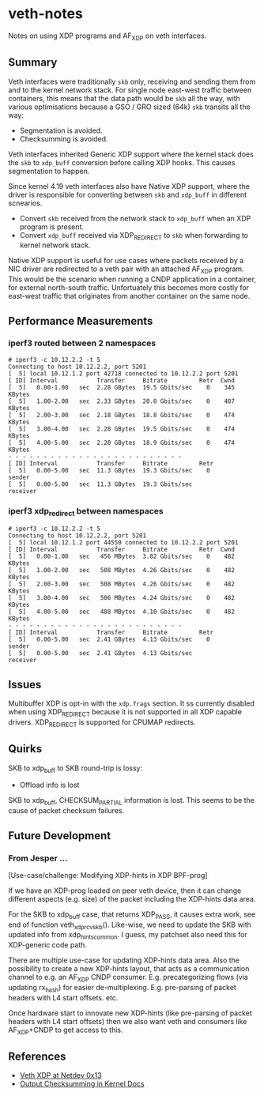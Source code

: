 * veth-notes

Notes on using XDP programs and AF_XDP on veth interfaces.

** Summary

Veth interfaces were traditionally ~skb~ only, receiving and sending them from and to the kernel
network stack. For single node east-west traffic between containers, this means that the data
path would be ~skb~ all the way, with various optimisations because a GSO / GRO sized (64k)
~skb~ transits all the way:

- Segmentation is avoided.
- Checksumming is avoided.

Veth interfaces inherited Generic XDP support where the kernel stack does the ~skb~ to
~xdp_buff~ conversion before calling XDP hooks. This causes segmentation to happen.

Since kernel 4.19 veth interfaces also have Native XDP support, where the driver is responsible
for converting between ~skb~ and ~xdp_buff~ in different scnearios.

- Convert ~skb~ received from the network stack to ~xdp_buff~ when an XDP program is present.
- Convert ~xdp_buff~ received via XDP_REDIRECT to ~skb~ when forwarding to kernel network
  stack.

Native XDP support is useful for use cases where packets received by a NIC driver are redirected
to a veth pair with an attached AF_XDP program. This would be the scenario when running a CNDP
application in a container, for external north-south traffic. Unfortuately this becomes more
costly for east-west traffic that originates from another container on the same node.

** Performance Measurements

*** iperf3 routed between 2 namespaces

#+begin_example
# iperf3 -c 10.12.2.2 -t 5
Connecting to host 10.12.2.2, port 5201
[  5] local 10.12.1.2 port 42718 connected to 10.12.2.2 port 5201
[ ID] Interval           Transfer     Bitrate         Retr  Cwnd
[  5]   0.00-1.00   sec  2.28 GBytes  19.5 Gbits/sec    0    345 KBytes
[  5]   1.00-2.00   sec  2.33 GBytes  20.0 Gbits/sec    0    407 KBytes
[  5]   2.00-3.00   sec  2.18 GBytes  18.8 Gbits/sec    0    474 KBytes
[  5]   3.00-4.00   sec  2.28 GBytes  19.5 Gbits/sec    0    474 KBytes
[  5]   4.00-5.00   sec  2.20 GBytes  18.9 Gbits/sec    0    474 KBytes
- - - - - - - - - - - - - - - - - - - - - - - - -
[ ID] Interval           Transfer     Bitrate         Retr
[  5]   0.00-5.00   sec  11.3 GBytes  19.3 Gbits/sec    0             sender
[  5]   0.00-5.00   sec  11.3 GBytes  19.3 Gbits/sec                  receiver
#+end_example

*** iperf3 xdp_redirect between namespaces

#+begin_example
# iperf3 -c 10.12.2.2 -t 5
Connecting to host 10.12.2.2, port 5201
[  5] local 10.12.1.2 port 44550 connected to 10.12.2.2 port 5201
[ ID] Interval           Transfer     Bitrate         Retr  Cwnd
[  5]   0.00-1.00   sec   456 MBytes  3.82 Gbits/sec    0    482 KBytes
[  5]   1.00-2.00   sec   508 MBytes  4.26 Gbits/sec    0    482 KBytes
[  5]   2.00-3.00   sec   508 MBytes  4.26 Gbits/sec    0    482 KBytes
[  5]   3.00-4.00   sec   506 MBytes  4.24 Gbits/sec    0    482 KBytes
[  5]   4.00-5.00   sec   488 MBytes  4.10 Gbits/sec    0    482 KBytes
- - - - - - - - - - - - - - - - - - - - - - - - -
[ ID] Interval           Transfer     Bitrate         Retr
[  5]   0.00-5.00   sec  2.41 GBytes  4.13 Gbits/sec    0             sender
[  5]   0.00-5.00   sec  2.41 GBytes  4.13 Gbits/sec                  receiver
#+end_example

** Issues

Multibuffer XDP is opt-in with the ~xdp.frags~ section. It ss currently disabled when using
XDP_REDIRECT because it is not supported in all XDP capable drivers. XDP_REDIRECT is supported
for CPUMAP redirects.

** Quirks

SKB to xdp_buff to SKB round-trip is lossy:

- Offload info is lost


SKB to xdp_buff, CHECKSUM_PARTIAL information is lost. This seems to be the cause of packet
checksum failures.

** Future Development

*** From Jesper ...

[Use-case/challenge: Modifying XDP-hints in XDP BPF-prog]

If we have an XDP-prog loaded on peer veth device, then it can change
different aspects (e.g. size) of the packet including the XDP-hints data
area.

For the SKB to xdp_buff case, that returns XDP_PASS, it causes extra
work, see end of function veth_xdp_rcv_skb().   Like-wise, we need to
update the SKB with updated info from xdp_hints_common. I guess, my
patchset also need this for XDP-generic code path.

There are multiple use-case for updating XDP-hints data area.
Also the possibility to create a new XDP-hints layout, that acts as a
communication channel to e.g. an AF_XDP CNDP consumer. E.g.
precategorizing flows (via updating rx_hash) for easier de-multiplexing.
E.g. pre-parsing of packet headers with L4 start offsets. etc.

Once hardware start to innovate new XDP-hints (like pre-parsing of
packet headers with L4 start offsets) then we also want veth and
consumers like AF_XDP+CNDP to get access to this.


** References

- [[https://legacy.netdevconf.info/0x13/session.html?talk-veth-xdp][Veth XDP at Netdev 0x13]]
- [[https://docs.kernel.org/networking/skbuff.html#checksumming-on-output-with-gso][Output Checksumming in Kernel Docs]]
